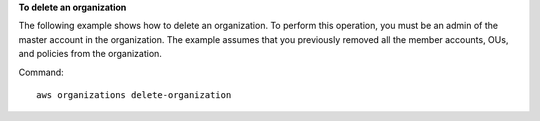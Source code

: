 **To delete an organization**

The following example shows how to delete an organization. To perform this operation, you must be an admin of the master account in the organization. The example assumes that you previously removed all the member accounts, OUs, and policies from the organization.

Command::

  aws organizations delete-organization